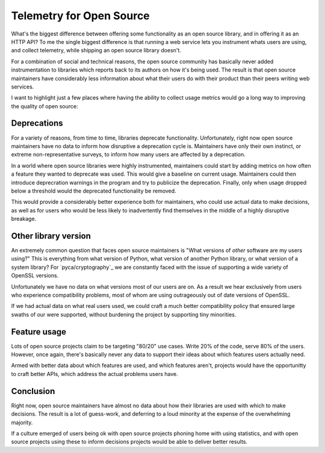 Telemetry for Open Source
=========================

What's the biggest difference between offering some functionality as an open
source library, and in offering it as an HTTP API? To me the single biggest
difference is that running a web service lets you instrument whats users are
using, and collect telemetry, while shipping an open source library doesn't.

For a combination of social and technical reasons, the open source community has
basically never added instrumentation to libraries which reports back to its
authors on how it's being used. The result is that open source maintainers have
considerably less information about what their users do with their product than
their peers writing web services.

I want to highlight just a few places where having the ability to collect usage
metrics would go a long way to improving the quality of open source:

Deprecations
------------

For a variety of reasons, from time to time, libraries deprecate functionality.
Unfortunately, right now open source maintainers have no data to inform how
disruptive a deprecation cycle is. Maintainers have only their own instinct, or
extreme non-representative surveys, to inform how many users are affected by a
deprecation.

In a world where open source libraries were highly instrumented, maintainers
could start by adding metrics on how often a feature they wanted to deprecate
was used. This would give a baseline on current usage. Maintainers could then
introduce deprecration warnings in the program and try to publicize the
deprecation. Finally, only when usage dropped below a threshold would the
deprecated functionality be removed.

This would provide a considerably better experience both for maintainers, who
could use actual data to make decisions, as well as for users who would be less
likely to inadvertently find themselves in the middle of a highly disruptive
breakage.

Other library version
---------------------

An extremely common question that faces open source maintainers is "What
versions of *other* software are my users using?" This is everything from what
version of Python, what version of another Python library, or what version of a
system library? For `pyca/cryptography`_ we are constantly faced with the issue
of supporting a wide variety of OpenSSL versions.

Unfortunately we have no data on what versions most of our users are on. As a
result we hear exclusively from users who experience compatibility problems,
most of whom are using outrageously out of date versions of OpenSSL.

If we had actual data on what real users used, we could craft a much better
compatibility policy that ensured large swaths of our were supported, without
burdening the project by supporting tiny minorities.

Feature usage
-------------

Lots of open source projects claim to be targeting "80/20" use cases. Write 20%
of the code, serve 80% of the users. However, once again, there's basically
never any data to support their ideas about which features users actually need.

Armed with better data about which features are used, and which features aren't,
projects would have the opportunitty to craft better APIs, which address the
actual problems users have.

Conclusion
----------

Right now, open source maintainers have almost no data about how their libraries
are used with which to make decisions. The result is a lot of guess-work, and
deferring to a loud minority at the expense of the overwhelming majority.

If a culture emerged of users being ok with open source projects phoning home
with using statistics, and with open source projects using these to inform
decisions projects would be able to deliver better results.
